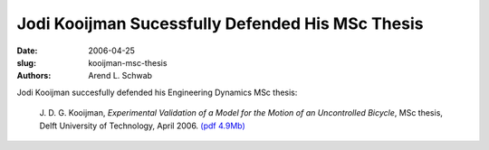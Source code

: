 =================================================
Jodi Kooijman Sucessfully Defended His MSc Thesis
=================================================

:date: 2006-04-25
:slug: kooijman-msc-thesis
:authors: Arend L. Schwab

Jodi Kooijman succesfully defended his Engineering Dynamics MSc thesis:

   J. D. G. Kooijman, *Experimental Validation of a Model for the Motion of an
   Uncontrolled Bicycle*, MSc thesis, Delft University of Technology, April
   2006. `(pdf 4.9Mb) <http://bicycle.tudelft.nl/schwab/Bicycle/Kooijman2006.pdf>`__
